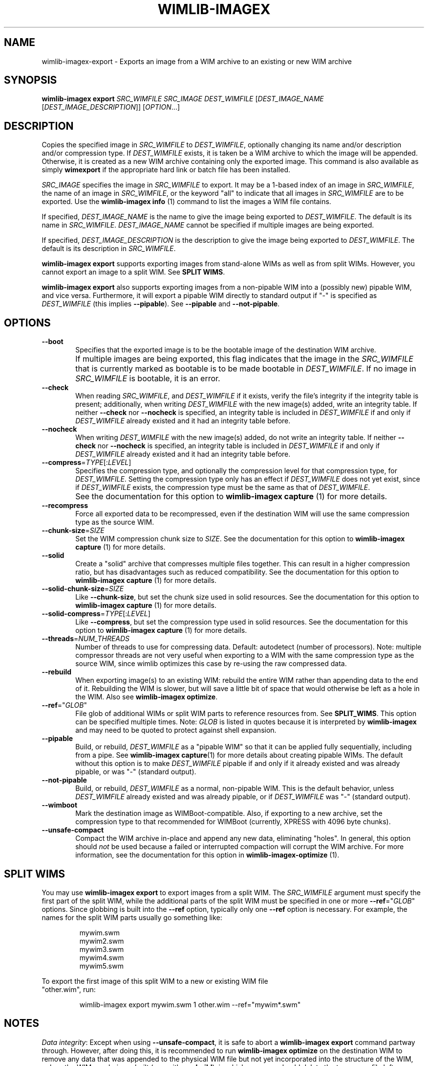 .TH WIMLIB-IMAGEX "1" "January 2016" "wimlib 1.9.0" "User Commands"
.SH NAME
wimlib-imagex-export \- Exports an image from a WIM archive to an existing or new WIM archive
.SH SYNOPSIS
\fBwimlib-imagex export\fR \fISRC_WIMFILE\fR \fISRC_IMAGE\fR
\fIDEST_WIMFILE\fR [\fIDEST_IMAGE_NAME\fR [\fIDEST_IMAGE_DESCRIPTION\fR]]
[\fIOPTION\fR...]
.SH DESCRIPTION
Copies the specified image in \fISRC_WIMFILE\fR to \fIDEST_WIMFILE\fR,
optionally changing its name and/or description and/or compression type.
If \fIDEST_WIMFILE\fR exists, it is taken be a WIM archive to which the image
will be appended.  Otherwise, it is created as a new WIM archive containing only
the exported image.
This command is also available as simply \fBwimexport\fR if the appropriate hard
link or batch file has been installed.
.PP
\fISRC_IMAGE\fR specifies the image in \fISRC_WIMFILE\fR to export.  It may be a
1-based index of an image in \fISRC_WIMFILE\fR, the name of an image in
\fISRC_WIMFILE\fR, or the keyword "all" to indicate that all images in
\fISRC_WIMFILE\fR are to be exported.  Use the \fBwimlib-imagex info\fR (1)
command to list the images a WIM file contains.
.PP
If specified, \fIDEST_IMAGE_NAME\fR is the name to give the image being exported
to \fIDEST_WIMFILE\fR.  The default is its name in \fISRC_WIMFILE\fR.
\fIDEST_IMAGE_NAME\fR cannot be specified if multiple images are being exported.
.PP
If specified, \fIDEST_IMAGE_DESCRIPTION\fR is the description to give the image
being exported to \fIDEST_WIMFILE\fR.  The default is its description in
\fISRC_WIMFILE\fR.
.PP
\fBwimlib-imagex export\fR supports exporting images from stand-alone WIMs as well as
from split WIMs.  However, you cannot export an image to a split WIM.  See
\fBSPLIT WIMS\fR.
.PP
\fBwimlib-imagex export\fR also supports exporting images from a non-pipable
WIM into a (possibly new) pipable WIM, and vice versa.  Furthermore, it will
export a pipable WIM directly to standard output if "-" is specified as
\fIDEST_WIMFILE\fR (this implies \fB--pipable\fR).  See \fB--pipable\fR and
\fB--not-pipable\fR.
.PP
.SH OPTIONS
.TP 6
\fB--boot\fR
Specifies that the exported image is to be the bootable image of the destination
WIM archive.
.IP ""
If multiple images are being exported, this flag indicates that the image in the
\fISRC_WIMFILE\fR that is currently marked as bootable is to be made bootable in
\fIDEST_WIMFILE\fR.  If no image in \fISRC_WIMFILE\fR is bootable, it is an
error.
.TP
\fB--check\fR
When reading \fISRC_WIMFILE\fR, and \fIDEST_WIMFILE\fR if it exists, verify the
file's integrity if the integrity table is present; additionally, when writing
\fIDEST_WIMFILE\fR with the new image(s) added, write an integrity table.
If neither \fB--check\fR nor \fB--nocheck\fR is specified, an integrity
table is included in \fIDEST_WIMFILE\fR if and only if \fIDEST_WIMFILE\fR
already existed and it had an integrity table before.
.TP
\fB--nocheck\fR
When writing \fIDEST_WIMFILE\fR with the new image(s) added, do not write an
integrity table.
If neither \fB--check\fR nor \fB--nocheck\fR is specified, an integrity
table is included in \fIDEST_WIMFILE\fR if and only if \fIDEST_WIMFILE\fR
already existed and it had an integrity table before.
.TP
\fB--compress\fR=\fITYPE\fR[:\fILEVEL\fR]
Specifies the compression type, and optionally the compression level for that
compression type, for \fIDEST_WIMFILE\fR.  Setting the compression type only has
an effect if \fIDEST_WIMFILE\fR does not yet exist, since if \fIDEST_WIMFILE\fR
exists, the compression type must be the same as that of \fIDEST_WIMFILE\fR.
.IP ""
See the documentation for this option to \fBwimlib-imagex capture\fR (1) for
more details.
.TP
\fB--recompress\fR
Force all exported data to be recompressed, even if the destination WIM will use
the same compression type as the source WIM.
.TP
\fB--chunk-size\fR=\fISIZE\fR
Set the WIM compression chunk size to \fISIZE\fR.  See the documentation for
this option to \fBwimlib-imagex capture\fR (1) for more details.
.TP
\fB--solid\fR
Create a "solid" archive that compresses multiple files together.  This can
result in a higher compression ratio, but has disadvantages such as reduced
compatibility.  See the documentation for this option to \fBwimlib-imagex
capture\fR (1) for more details.
.TP
\fB--solid-chunk-size\fR=\fISIZE\fR
Like \fB--chunk-size\fR, but set the chunk size used in solid resources.  See the
documentation for this option to \fBwimlib-imagex capture\fR (1) for more
details.
.TP
\fB--solid-compress\fR=\fITYPE\fR[:\fILEVEL\fR]
Like \fB--compress\fR, but set the compression type used in solid resources.  See
the documentation for this option to \fBwimlib-imagex capture\fR (1) for
more details.
.TP
\fB--threads\fR=\fINUM_THREADS\fR
Number of threads to use for compressing data.  Default: autodetect (number of
processors).  Note: multiple compressor threads are not very useful when
exporting to a WIM with the same compression type as the source WIM, since
wimlib optimizes this case by re-using the raw compressed data.
.TP
\fB--rebuild\fR
When exporting image(s) to an existing WIM: rebuild the entire WIM rather than
appending data to the end of it.  Rebuilding the WIM is slower, but will save a
little bit of space that would otherwise be left as a hole in the WIM.  Also see
\fBwimlib-imagex optimize\fR.
.TP
\fB--ref\fR="\fIGLOB\fR"
File glob of additional WIMs or split WIM parts to reference resources from.
See \fBSPLIT_WIMS\fR.  This option can be specified multiple times.  Note:
\fIGLOB\fR is listed in quotes because it is interpreted by
\fBwimlib-imagex\fR and may need to be quoted to protect against shell
expansion.
.TP
\fB--pipable\fR
Build, or rebuild, \fIDEST_WIMFILE\fR as a "pipable WIM" so that it can be
applied fully sequentially, including from a pipe.  See \fBwimlib-imagex
capture\fR(1) for more details about creating pipable WIMs.  The default without
this option is to make \fIDEST_WIMFILE\fR pipable if and only if it already
existed and was already pipable, or was "-" (standard output).
.TP
\fB--not-pipable\fR
Build, or rebuild, \fIDEST_WIMFILE\fR as a normal, non-pipable WIM.  This is the
default behavior, unless \fIDEST_WIMFILE\fR already existed and was already
pipable, or if \fIDEST_WIMFILE\fR was "-" (standard output).
.TP
\fB--wimboot\fR
Mark the destination image as WIMBoot-compatible.  Also, if exporting to a new
archive, set the compression type to that recommended for WIMBoot (currently,
XPRESS with 4096 byte chunks).
.TP
\fB--unsafe-compact\fR
Compact the WIM archive in-place and append any new data, eliminating "holes".
In general, this option should \fInot\fR be used because a failed or interrupted
compaction will corrupt the WIM archive.  For more information, see the
documentation for this option in \fBwimlib-imagex-optimize\fR (1).
.SH SPLIT WIMS
You may use \fBwimlib-imagex export\fR to export images from a split WIM.
The \fISRC_WIMFILE\fR argument must specify the first part of the split WIM,
while the additional parts of the split WIM must be specified in one or more
\fB--ref\fR="\fIGLOB\fR" options.  Since globbing is built into the \fB--ref\fR
option, typically only one \fB--ref\fR option is necessary.  For example, the
names for the split WIM parts usually go something like:
.PP
.RS
.nf
mywim.swm
mywim2.swm
mywim3.swm
mywim4.swm
mywim5.swm
.RE
.PP
To export the first image of this split WIM to a new or existing WIM file
"other.wim", run:
.PP
.RS
wimlib-imagex export mywim.swm 1 other.wim --ref="mywim*.swm"
.RE
.SH NOTES
\fIData integrity\fR: Except when using \fB--unsafe-compact\fR, it is safe to
abort a \fBwimlib-imagex export\fR command partway through.  However, after
doing this, it is recommended to run \fBwimlib-imagex optimize\fR on the
destination WIM to remove any data that was appended to the physical WIM file
but not yet incorporated into the structure of the WIM, unless the WIM was being
rebuilt (e.g. with \fB--rebuild\fR), in which case you should delete the
temporary file left over.
.PP
\fISingle instancing\fR: The WIM format uses single-instance streams (roughly,
"files").  When an image is exported, only the streams ("files") not already
present in the destination WIM will be copied.  However, a new copy of the
image's metadata resource, which describes the full directory structure, will
always be created.
.PP
\fIESD files\fR: wimlib v1.6.0 and later can export images from version 3584
WIMs, which usually contain LZMS-compressed solid resources and may carry the
\fI.esd\fR file extension rather than \fI.wim\fR.  However, \fI.esd\fR files
downloaded directly by the Windows 8 web downloader have encrypted segments, and
wimlib cannot export images from such files until they are first decrypted.  In
addition, to ensure the destination archive is created in the original WIM
format rather than in the newer format, specify \fB--compress\fR=\fILZX\fR (or
\fB--compress\fR=\fImaximum\fR).
.SH EXAMPLES
Export the second image of 'boot.wim' to the new WIM file 'new.wim':
.RS
.PP
wimlib-imagex export boot.wim 2 new.wim
.RE
.PP
The above example creates "new.wim" with the same compression type as
"boot.wim".  If you wish to change the compression type, specify
\fB--compress\fR=\fITYPE\fR; for example:
.RS
.PP
wimlib-imagex export boot.wim 2 new.wim --compress=LZX
.RE
.PP
Export "ESD to WIM" --- that is, solid WIM to non-solid WIM:
.RS
.PP
wimlib-imagex export install.esd all install.wim --compress=LZX
.RE
.PP
Export "WIM to ESD" --- that is, non-solid WIM to solid WIM:
.RS
.PP
wimlib-imagex export install.wim all install.esd --solid
.RE
.PP
.SH SEE ALSO
.BR wimlib-imagex (1)
.BR wimlib-imagex-info (1)
.BR wimlib-imagex-optimize (1)
